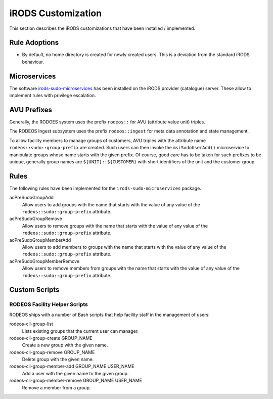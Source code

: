 .. _impl_custom_irods:

===================
iRODS Customization
===================

This section describes the iRODS customizations that have been installed / implemented.

--------------
Rule Adoptions
--------------

- By default, no home directory is created for newly created users.
  This is a deviation from the standard iRODS behaviour.

-------------
Microservices
-------------

The software `irods-sudo-microservices <https://github.com/UtrechtUniversity/irods-sudo-microservices>`__ has been installed on the iRODS provider (catalogue) server.
These allow to implement rules with privilege escalation.

------------
AVU Prefixes
------------

Generally, the RODOES system uses the prefix ``rodeos::`` for AVU (attribute value unit) triples.

The RODEOS Ingest subsystem uses the prefix ``rodeos::ingest`` for meta data annotation and state management.

To allow facility members to manage groups of customers, AVU triples with the attribute name ``rodeos::sudo::group-prefix`` are created.
Such users can then invoke the ``msiSudoUserAdd()`` microservice to manipulate groups whose name starts with the given prefix.
Of course, good care has to be taken for such prefixes to be unique, generally group names are ``${UNIT}::${CUSTOMER}`` with short identifiers of the unit and the customer group.

-----
Rules
-----

The following rules have been implemented for the ``irods-sudo-microservices`` package.

acPreSudoGroupAdd
    Allow users to add groups with the name that starts with the value of any value of the ``rodeos::sudo::group-prefix`` attribute.
acPreSudoGroupRemove
    Allow users to remove groups with the name that starts with the value of any value of the ``rodeos::sudo::group-prefix`` attribute.
acPreSudoGroupMemberAdd
    Allow users to add members to groups with the name that starts with the value of any value of the ``rodeos::sudo::group-prefix`` attribute.
acPreSudoGroupMemberRemove
    Allow users to remove members from groups with the name that starts with the value of any value of the ``rodeos::sudo::group-prefix`` attribute.

--------------
Custom Scripts
--------------


.. _facility_helper_scripts:

RODEOS Facility Helper Scripts
==============================

RODEOS ships with a number of Bash scripts that help facility staff in the management of users:

rodeos-cli-group-list
    Lists existing groups that the current user can manager.
rodeos-cli-group-create GROUP_NAME
    Create a new group with the given name.
rodeos-cli-group-remove GROUP_NAME
    Delete group with the given name.
rodeos-cli-group-member-add GROUP_NAME USER_NAME
    Add a user with the given name to the given group.
rodeos-cli-group-member-remove GROUP_NAME USER_NAME
    Remove a member from a group.
